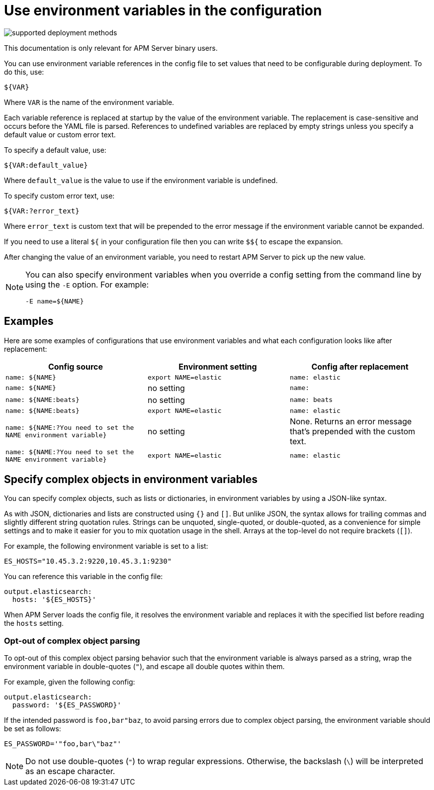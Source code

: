 [[apm-config-env]]
= Use environment variables in the configuration

****
image:./binary-yes-fm-no.svg[supported deployment methods]

This documentation is only relevant for APM Server binary users.
****

You can use environment variable references in the config file to
set values that need to be configurable during deployment. To do this, use:

`${VAR}`

Where `VAR` is the name of the environment variable.

Each variable reference is replaced at startup by the value of the environment
variable. The replacement is case-sensitive and occurs before the YAML file is
parsed. References to undefined variables are replaced by empty strings unless
you specify a default value or custom error text.

To specify a default value, use:

`${VAR:default_value}`

Where `default_value` is the value to use if the environment variable is
undefined.

To specify custom error text, use:

`${VAR:?error_text}`

Where `error_text` is custom text that will be prepended to the error
message if the environment variable cannot be expanded.

If you need to use a literal `${` in your configuration file then you can write
`$${` to escape the expansion.

After changing the value of an environment variable, you need to restart
APM Server to pick up the new value.

[NOTE]
==================================
You can also specify environment variables when you override a config
setting from the command line by using the `-E` option. For example:

`-E name=${NAME}`

==================================

[float]
== Examples

Here are some examples of configurations that use environment variables
and what each configuration looks like after replacement:

[options="header"]
|==================================
|Config source	         |Environment setting   |Config after replacement
|`name: ${NAME}`         |`export NAME=elastic` |`name: elastic`
|`name: ${NAME}`         |no setting            |`name:`
|`name: ${NAME:beats}`   |no setting            |`name: beats`
|`name: ${NAME:beats}`   |`export NAME=elastic` |`name: elastic`
|`name: ${NAME:?You need to set the NAME environment variable}`  |no setting            | None. Returns an error message that's prepended with the custom text.
|`name: ${NAME:?You need to set the NAME environment variable}`  |`export NAME=elastic` | `name: elastic`
|==================================

[float]
== Specify complex objects in environment variables

You can specify complex objects, such as lists or dictionaries, in environment
variables by using a JSON-like syntax.

As with JSON, dictionaries and lists are constructed using `{}` and `[]`. But
unlike JSON, the syntax allows for trailing commas and slightly different string
quotation rules. Strings can be unquoted, single-quoted, or double-quoted, as a
convenience for simple settings and to make it easier for you to mix quotation
usage in the shell. Arrays at the top-level do not require brackets (`[]`).

For example, the following environment variable is set to a list:

[source,bash]
-------------------------------------------------------------------------------
ES_HOSTS="10.45.3.2:9220,10.45.3.1:9230"
-------------------------------------------------------------------------------

You can reference this variable in the config file:

[source,yaml]
-------------------------------------------------------------------------------
output.elasticsearch:
  hosts: '${ES_HOSTS}'
-------------------------------------------------------------------------------

When APM Server loads the config file, it resolves the environment variable and
replaces it with the specified list before reading the `hosts` setting.

[float]
=== Opt-out of complex object parsing

To opt-out of this complex object parsing behavior such that the environment variable
is always parsed as a string, wrap the environment variable in double-quotes (`"`),
and escape all double quotes within them.

For example, given the following config:

[source,yaml]
-------------------------------------------------------------------------------
output.elasticsearch:
  password: '${ES_PASSWORD}'
-------------------------------------------------------------------------------

If the intended password is `foo,bar"baz`, to avoid parsing errors due to complex object parsing, the environment variable should be set as follows:

[source,bash]
-------------------------------------------------------------------------------
ES_PASSWORD='"foo,bar\"baz"'
-------------------------------------------------------------------------------


NOTE: Do not use double-quotes (`"`) to wrap regular expressions. Otherwise, the backslash (`\`) will be interpreted as an escape character.
